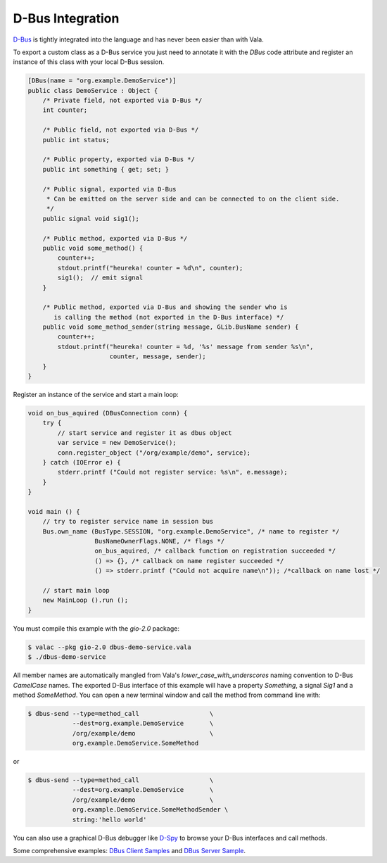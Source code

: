 D-Bus Integration
=================

`D-Bus <http://freedesktop.org/wiki/Software/dbus>`_ is tightly integrated into the language and has never been easier than with Vala.

To export a custom class as a D-Bus service you just need to annotate it with the *DBus* code attribute and register an instance of this class with your local D-Bus session.

.. code-block:: vala

   [DBus(name = "org.example.DemoService")]
   public class DemoService : Object {
       /* Private field, not exported via D-Bus */
       int counter;

       /* Public field, not exported via D-Bus */
       public int status;

       /* Public property, exported via D-Bus */
       public int something { get; set; }

       /* Public signal, exported via D-Bus
        * Can be emitted on the server side and can be connected to on the client side.
        */
       public signal void sig1();

       /* Public method, exported via D-Bus */
       public void some_method() {
           counter++;
           stdout.printf("heureka! counter = %d\n", counter);
           sig1();  // emit signal
       }

       /* Public method, exported via D-Bus and showing the sender who is
          is calling the method (not exported in the D-Bus interface) */
       public void some_method_sender(string message, GLib.BusName sender) {
           counter++;
           stdout.printf("heureka! counter = %d, '%s' message from sender %s\n",
                         counter, message, sender);
       }
   }

Register an instance of the service and start a main loop:

.. code-block:: vala

   void on_bus_aquired (DBusConnection conn) {
       try {
           // start service and register it as dbus object
           var service = new DemoService();
           conn.register_object ("/org/example/demo", service);
       } catch (IOError e) {
           stderr.printf ("Could not register service: %s\n", e.message);
       }
   }

   void main () {
       // try to register service name in session bus
       Bus.own_name (BusType.SESSION, "org.example.DemoService", /* name to register */
                     BusNameOwnerFlags.NONE, /* flags */
                     on_bus_aquired, /* callback function on registration succeeded */
                     () => {}, /* callback on name register succeeded */
                     () => stderr.printf ("Could not acquire name\n")); /*callback on name lost */

       // start main loop
       new MainLoop ().run ();
   }

You must compile this example with the *gio-2.0* package:

.. code-block:: console

   $ valac --pkg gio-2.0 dbus-demo-service.vala
   $ ./dbus-demo-service


All member names are automatically mangled from Vala's *lower_case_with_underscores* naming convention to D-Bus *CamelCase* names. The exported D-Bus interface of this example will have a property *Something*, a signal *Sig1* and a method *SomeMethod*. You can open a new terminal window and call the method from command line with:

.. code-block:: console

   $ dbus-send --type=method_call                   \
               --dest=org.example.DemoService       \
               /org/example/demo                    \
               org.example.DemoService.SomeMethod

or

.. code-block:: console

   $ dbus-send --type=method_call                   \
               --dest=org.example.DemoService       \
               /org/example/demo                    \
               org.example.DemoService.SomeMethodSender \
               string:'hello world'

You can also use a graphical D-Bus debugger like `D-Spy <https://apps.gnome.org/en-GB/Dspy/>`_ to browse your D-Bus interfaces and call methods.

Some comprehensive examples: `DBus Client Samples <https://wiki.gnome.org/Projects/Vala/DBusClientSamples>`_  and `DBus Server Sample <https://wiki.gnome.org/Projects/Vala/DBusServerSample>`_.


